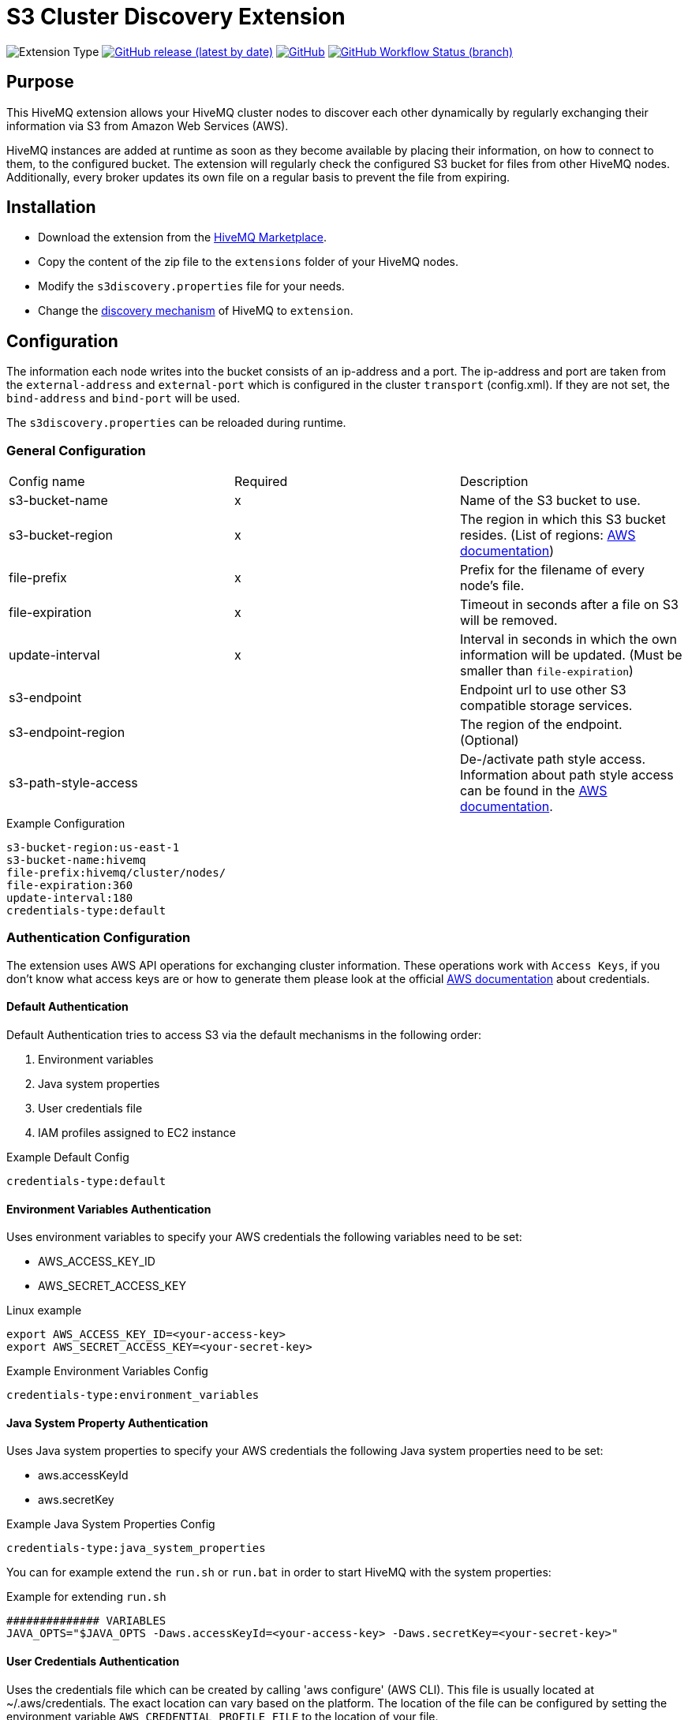 :aws_credentials: https://docs.aws.amazon.com/general/latest/gr/aws-sec-cred-types.html#access-keys-and-secret-access-keys
:s3_regions: https://docs.aws.amazon.com/general/latest/gr/rande.html#s3_region
:path-style-access: https://docs.aws.amazon.com/AmazonS3/latest/dev/UsingBucket.html#access-bucket-intro
:hivemq-extension-downloads: https://www.hivemq.com/extension/s3-cluster-discovery-extension/
:hivemq-cluster-discovery: https://www.hivemq.com/docs/latest/hivemq/cluster.html#discovery
:hivemq-support: http://www.hivemq.com/support/

= S3 Cluster Discovery Extension

image:https://img.shields.io/badge/Extension_Type-Integration-orange?style=for-the-badge[Extension Type]
image:https://img.shields.io/github/v/release/hivemq/hivemq-s3-cluster-discovery-extension?style=for-the-badge[GitHub release (latest by date),link=https://github.com/hivemq/hivemq-dns-cluster-discovery-extension/releases/latest]
image:https://img.shields.io/github/license/hivemq/hivemq-s3-cluster-discovery-extension?style=for-the-badge&color=brightgreen[GitHub,link=LICENSE]
image:https://img.shields.io/github/workflow/status/hivemq/hivemq-s3-cluster-discovery-extension/CI%20Check/master?style=for-the-badge[GitHub Workflow Status (branch),link=https://github.com/hivemq/hivemq-s3-cluster-discovery-extension/actions/workflows/check.yml?query=branch%3Amaster]

== Purpose

This HiveMQ extension allows your HiveMQ cluster nodes to discover each other dynamically by regularly exchanging their information via S3 from Amazon Web Services (AWS).

HiveMQ instances are added at runtime as soon as they become available by placing their information, on how to connect to them, to the configured bucket.
The extension will regularly check the configured S3 bucket for files from other HiveMQ nodes.
Additionally, every broker updates its own file on a regular basis to prevent the file from expiring.

== Installation

* Download the extension from the {hivemq-extension-downloads}[HiveMQ Marketplace^].
* Copy the content of the zip file to the `extensions` folder of your HiveMQ nodes.
* Modify the `s3discovery.properties` file for your needs.
* Change the {hivemq-cluster-discovery}[discovery mechanism^] of HiveMQ to `extension`.

== Configuration

The information each node writes into the bucket consists of an ip-address and a port.
The ip-address and port are taken from the `external-address` and `external-port` which is configured in the cluster `transport` (config.xml).
If they are not set, the `bind-address` and `bind-port` will be used.

The `s3discovery.properties` can be reloaded during runtime.

=== General Configuration

|===
| Config name           | Required  | Description
| s3-bucket-name        |     x     | Name of the S3 bucket to use.
| s3-bucket-region      |     x     | The region in which this S3 bucket resides. (List of regions: {s3_regions}[AWS documentation^])
| file-prefix           |     x     | Prefix for the filename of every node's file.
| file-expiration       |     x     | Timeout in seconds after a file on S3 will be removed.
| update-interval       |     x     | Interval in seconds in which the own information will be updated. (Must be smaller than `file-expiration`)
| s3-endpoint           |           | Endpoint url to use other S3 compatible storage services.
| s3-endpoint-region    |           | The region of the endpoint. (Optional)
| s3-path-style-access  |           | De-/activate path style access. Information about path style access can be found in the {path-style-access}[AWS documentation^].
|===

.Example Configuration
[source]
----
s3-bucket-region:us-east-1
s3-bucket-name:hivemq
file-prefix:hivemq/cluster/nodes/
file-expiration:360
update-interval:180
credentials-type:default
----

=== Authentication Configuration

The extension uses AWS API operations for exchanging cluster information.
These operations work with `Access Keys`, if you don't know what access keys are or how to generate them please look at the official {aws_credentials}[AWS documentation] about credentials.

==== Default Authentication

Default Authentication tries to access S3 via the default mechanisms in the following order:

1. Environment variables
2. Java system properties
3. User credentials file
4. IAM profiles assigned to EC2 instance

.Example Default Config
[source]
----
credentials-type:default
----

==== Environment Variables Authentication

Uses environment variables to specify your AWS credentials the following variables need to be set:

* AWS_ACCESS_KEY_ID
* AWS_SECRET_ACCESS_KEY

.Linux example
[source,bash]
----
export AWS_ACCESS_KEY_ID=<your-access-key>
export AWS_SECRET_ACCESS_KEY=<your-secret-key>
----

.Example Environment Variables Config
[source]
----
credentials-type:environment_variables
----

==== Java System Property Authentication

Uses Java system properties to specify your AWS credentials the following Java system properties need to be set:

* aws.accessKeyId
* aws.secretKey

.Example Java System Properties Config
[source]
----
credentials-type:java_system_properties
----

You can for example extend the `run.sh` or `run.bat` in order to start HiveMQ with the system properties:

.Example for extending `run.sh`
[source]
----
############## VARIABLES
JAVA_OPTS="$JAVA_OPTS -Daws.accessKeyId=<your-access-key> -Daws.secretKey=<your-secret-key>"
----

==== User Credentials Authentication

Uses the credentials file which can be created by calling 'aws configure' (AWS CLI).
This file is usually located at ~/.aws/credentials.
The exact location can vary based on the platform.
The location of the file can be configured by setting the environment variable `AWS_CREDENTIAL_PROFILE_FILE` to the location of your file.

.Example Java System Properties Config
[source]
----
credentials-type:user_credentials_file
----

==== Instance Profile Credentials Authentication

Uses the IAM Roles assigned to the EC2 instance running HiveMQ to access S3.

WARNING: This only works if HiveMQ is running on an EC2 instance and your EC2 instance has configured the right IAM Role to access S3!

.Example Instance Profile Credentials Config
[source]
----
credentials-type:instance_profile_credentials
----

==== Access Key Authentication

Uses the credentials specified in the `s3discovery.properties` file.

The variables you must provide are:

* `credentials-access-key-id`
* `credentials-secret-access-key`

.Example Instance Profile Credentials Config
[source]
----
credentials-type:access_key
credentials-access-key-id:<your-access-key>
credentials-secret-access-key:<your-secret_access_key>
----

==== Secret Access Key Authentication

Uses the credentials specified in `s3discovery.properties` file to authenticate with a temporary session.

The variables you must provide are:

* `credentials-access-key-id`
* `credentials-secret-access-key`
* `credentials-session-token`

.Example Instance Profile Credentials Config
[source]
----
credentials-type:temporary_session
credentials-access-key-id:<your-access_key_id>
credentials-secret-access-key:<your-secret_access_key>
credentials-session-token:<your-session_token>
----

== Metrics

The S3 cluster discovery extension delivers a set of metrics that can be used to monitor the behavior in a dashboard.

The following metrics are available:

These two counter metrics indicate a successful or failed S3 query attempt in order to receive the IP addresses of cluster members:

----
com.hivemq.dns-cluster-discovery-extension.query.success.count
com.hivemq.dns-cluster-discovery-extension.query.failed.count
----

This gauge shows the number of currently found cluster member IP addresses that were received during the last S3 query:

----
com.hivemq.dns-cluster-discovery-extension.resolved-addresses
----

== First Steps

* Create an S3 bucket with the configured name.
* Verify that the given authentication can access the S3 bucket.
* Start HiveMQ which will start discover other nodes via S3.

== Need Help?

If you encounter any problems, we are happy to help.
The best place to get in contact is our {hivemq-support}[support^].

== Contributing

If you want to contribute to HiveMQ S3 Cluster Discovery Extension, see the link:CONTRIBUTING.md[contribution guidelines].

== License

HiveMQ S3 Cluster Discovery Extension is licensed under the `APACHE LICENSE, VERSION 2.0`.
A copy of the license can be found link:LICENSE[here].
